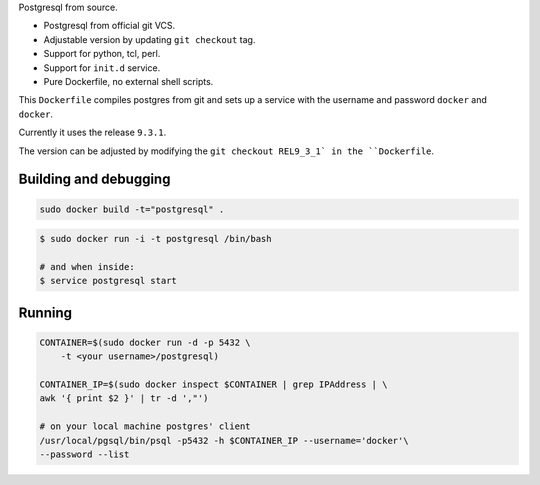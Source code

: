 Postgresql from source.

* Postgresql from official git VCS.
* Adjustable version by updating ``git checkout`` tag.
* Support for python, tcl, perl.
* Support for ``init.d`` service.
* Pure Dockerfile, no external shell scripts.

This ``Dockerfile`` compiles postgres from git and sets up a service with
the username and password ``docker`` and ``docker``.

Currently it uses the release ``9.3.1``.

The version can be adjusted by modifying the ``git checkout REL9_3_1` in
the ``Dockerfile``.

Building and debugging
======================

.. code-block:: bash

    sudo docker build -t="postgresql" .

.. code-block:: bash

    $ sudo docker run -i -t postgresql /bin/bash

    # and when inside:
    $ service postgresql start

Running
=======

.. code-block::

    CONTAINER=$(sudo docker run -d -p 5432 \
        -t <your username>/postgresql)

    CONTAINER_IP=$(sudo docker inspect $CONTAINER | grep IPAddress | \
    awk '{ print $2 }' | tr -d ',"')

    # on your local machine postgres' client
    /usr/local/pgsql/bin/psql -p5432 -h $CONTAINER_IP --username='docker'\
    --password --list
